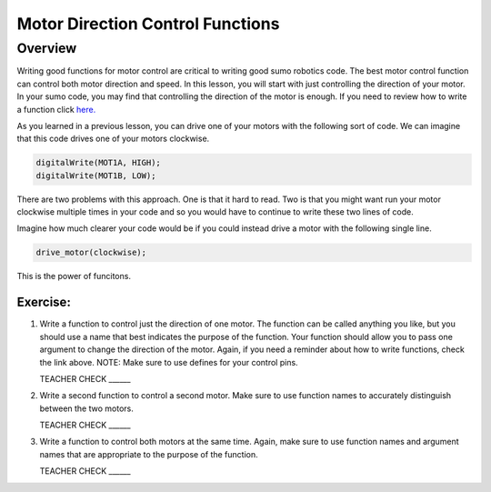 Motor Direction Control Functions
=================================

Overview
--------

Writing good functions for motor control are critical to writing good sumo robotics code. The best motor control function can control both motor direction and speed. In this lesson, you will start with just controlling the direction of your motor. In your sumo code, you may find that controlling the direction of the motor is enough. If you need to review how to write a function click `here. <https://mvths-wiki.readthedocs.io/en/latest/031-functions.html?highlight=functions#functions>`_

As you learned in a previous lesson, you can drive one of your motors with the following sort of code. We can imagine that this code drives one of your motors clockwise.

.. code::

    digitalWrite(MOT1A, HIGH);
    digitalWrite(MOT1B, LOW);
    
There are two problems with this approach. One is that it hard to read. Two is that you might want run your motor clockwise multiple times in your code and so you would have to continue to write these two lines of code.

Imagine how much clearer your code would be if you could instead drive a motor with the following single line.

.. code::

   drive_motor(clockwise);
   
This is the power of funcitons. 

Exercise:
~~~~~~~~~

#. Write a function to control just the direction of one motor. The function can be called anything you like, but you should use a name that best indicates the purpose of the function. Your function should allow you to pass one argument to change the direction of the motor. Again, if you need a reminder about how to write functions, check the link above. NOTE: Make sure to use defines for your control pins.

   TEACHER CHECK ______

#. Write a second function to control a second motor. Make sure to use function names to accurately distinguish between the two motors. 

   TEACHER CHECK ______

#. Write a function to control both motors at the same time. Again, make sure to use function names and argument names that are appropriate to the purpose of the function.

   TEACHER CHECK ______
